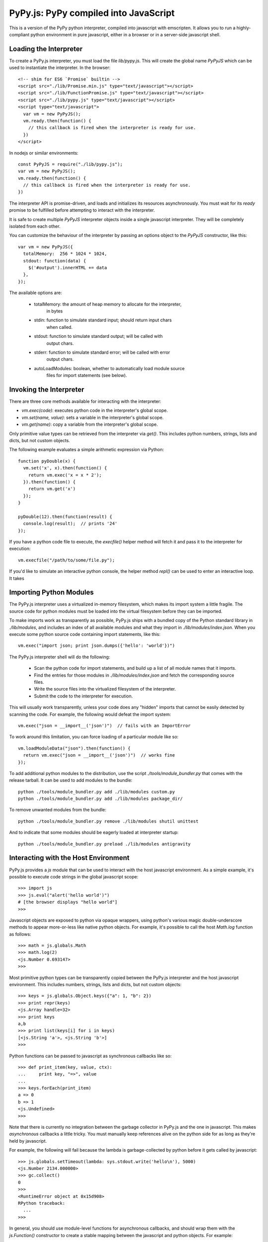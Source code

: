 
PyPy.js:  PyPy compiled into JavaScript
=======================================

This is a version of the PyPy python interpreter, compiled into javascript
with emscripten.  It allows you to run a highly-compliant python environment
in pure javascript, either in a browser or in a server-side javascript shell.

Loading the Interpreter
-----------------------

To create a PyPy.js interpreter, you must load the file `lib/pypy.js`.  This
will create the global name `PyPyJS` which can be used to instantiate the
interpreter.  In the browser::

    <!-- shim for ES6 `Promise` builtin -->
    <script src="./lib/Promise.min.js" type="text/javascript"></script>
    <script src="./lib/FunctionPromise.js" type="text/javascript"></script>
    <script src="./lib/pypy.js" type="text/javascript"></script>
    <script type="text/javascript">
      var vm = new PyPyJS();
      vm.ready.then(function() {
        // this callback is fired when the interpreter is ready for use.
      })
    </script>

In nodejs or similar environments::

    const PyPyJS = require("./lib/pypy.js");
    var vm = new PyPyJS();
    vm.ready.then(function() {
      // this callback is fired when the interpreter is ready for use.
    })

The interpreter API is promise-driven, and loads and initializes its resources
asynchronously.  You must wait for its `ready` promise to be fulfilled before
attempting to interact with the interpreter.

It is safe to create multiple `PyPyJS` interpreter objects inside a single
javascript interpreter.  They will be completely isolated from each other.

You can customize the behaviour of the interpreter by passing an options
object to the `PyPyJS` constructor, like this::

    var vm = new PyPyJS({
      totalMemory:  256 * 1024 * 1024,
      stdout: function(data) {
        $('#output').innerHTML += data
      },
    });

The available options are:

    * totalMemory:  the amount of heap memory to allocate for the interpreter,
                    in bytes
    * stdin:  function to simulate standard input; should return input chars
              when called.
    * stdout:  function to simulate standard output; will be called with
               output chars.
    * stderr:  function to simulate standard error; will be called with error
               output chars.
    * autoLoadModules:  boolean, whether to automatically load module source
                        files for import statements (see below).


Invoking the Interpreter
------------------------

There are three core methods available for interacting with the interpreter:

* `vm.exec(code)`:  executes python code in the interpreter's global scope.
* `vm.set(name, value)`:  sets a variable in the interpreter's global scope.
* `vm.get(name)`:  copy a variable from the interpreter's global scope.

Only primitive value types can be retrieved from the interpreter via `get()`.
This includes python numbers, strings, lists and dicts, but not custom
objects.

The following example evaluates a simple arithmetic expression via Python::

    function pyDouble(x) {
      vm.set('x', x).then(function() {
        return vm.exec('x = x * 2');
      }).then(function() {
        return vm.get('x')
      });
    }

    pyDouble(12).then(function(result) {
      console.log(result);  // prints '24'
    });


If you have a python code file to execute, the `execfile()` helper method will
fetch it and pass it to the interpreter for execution::

    vm.execfile("/path/to/some/file.py");


If you'd like to simulate an interactive python console, the helper method
`repl()` can be used to enter an interactive loop.  It takes 



Importing Python Modules
------------------------

The PyPy.js interpreter uses a virtualized in-memory filesystem, which makes
its import system a little fragile.  The source code for python modules must
be loaded into the virtual filesystem before they can be imported.

To make imports work as transparently as possible, PyPy.js ships with a bundled
copy of the Python standard library in `./lib/modules`, and includes an index
of all available modules and what they import in `./lib/modules/index.json`.
When you execute some python source code containing import statements, like
this::

    vm.exec("import json; print json.dumps({'hello': 'world'})")

The PyPy.js interpreter shell will do the following:

  * Scan the python code for import statements, and build up a list
    of all module names that it imports.
  * Find the entries for those modules in `./lib/modules/index.json` and
    fetch the corresponding source files.
  * Write the source files into the virtualized filesystem of the
    interpreter.
  * Submit the code to the interpreter for execution.

This will usually work transparently, unless your code does any "hidden"
imports that cannot be easily detected by scanning the code.  For example,
the following would defeat the import system::

    vm.exec("json = __import__('json')")  // fails with an ImportError

To work around this limitation, you can force loading of a particular module
like so::

    vm.loadModuleData("json").then(function() {
      return vm.exec("json = __import__('json')")  // works fine
    });

To add additional python modules to the distribution, use the script
`./tools/module_bundler.py` that comes with the release tarball.  It can
be used to add modules to the bundle::

    python ./tools/module_bundler.py add ./lib/modules custom.py
    python ./tools/module_bundler.py add ./lib/modules package_dir/

To remove unwanted modules from the bundle::

    python ./tools/module_bundler.py remove ./lib/modules shutil unittest

And to indicate that some modules should be eagerly loaded at interpreter
startup::

    python ./tools/module_bundler.py preload ./lib/modules antigravity


Interacting with the Host Environment
-------------------------------------

PyPy.js provides a `js` module that can be used to interact with the host
javascript environment.  As a simple example, it's possible to execute code
strings in the global javascript scope::

    >>> import js
    >>> js.eval("alert('hello world')")
    # [the browser displays "hello world"]
    >>>

Javascript objects are exposed to python via opaque wrappers, using python's
various magic double-underscore methods to appear more-or-less like native
python objects.  For example, it's possible to call the host `Math.log`
function as follows::

    >>> math = js.globals.Math
    >>> math.log(2)
    <js.Number 0.693147>
    >>>

Most primitive python types can be transparently copied between the PyPy.js
interpreter and the host javascript environment.  This includes numbers,
strings, lists and dicts, but not custom objects::

    >>> keys = js.globals.Object.keys({"a": 1, "b": 2})
    >>> print repr(keys)
    <js.Array handle=32>
    >>> print keys
    a,b
    >>> print list(keys[i] for i in keys)
    [<js.String 'a'>, <js.String 'b'>]
    >>>

Python functions can be passed to javascript as synchronous callbacks like
so::

    >>> def print_item(key, value, ctx):
    ...     print key, "=>", value
    ... 
    >>> keys.forEach(print_item)
    a => 0
    b => 1
    <js.Undefined>
    >>> 

Note that there is currently no integration between the garbage collector
in PyPy.js and the one in javascript.  This makes *asynchronous* callbacks a
little tricky.  You must manually keep references alive on the python side
for as long as they're held by javascript.

For example, the following will fail because the lambda is garbage-collected
by python before it gets called by javascript::

    >>> js.globals.setTimeout(lambda: sys.stdout.write('hello\n'), 5000)
    <js.Number 2134.000000>
    >>> gc.collect()
    0
    >>> 
    <RuntimeError object at 0x15d908>
    RPython traceback:
      ...
    >>>

In general, you should use module-level functions for asynchronous callbacks,
and should wrap them with the `js.Function()` constructor to create a stable
mapping between the javascript and python objects.  For example::

    >>> @js.Function
    >>> def hello():
    ...   print "hello"
    ... 
    >>> js.globals.setTimeout(hello, 1000)
    <js.Number 872.000000>
    # [one second passes]
    hello
    >>> 

Some of these restrictions may be relaxed in future, but they're unlikely to
go away entirely due to javascript's limited facilities for introspecting the
garbage collector.

